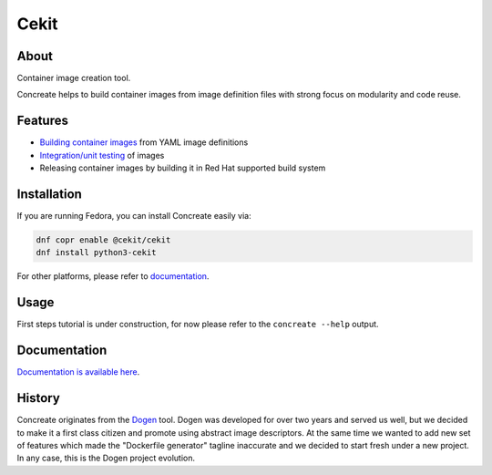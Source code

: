Cekit
=====

.. image:: docs/concreate.jpg

About
-----

Container image creation tool.

Concreate helps to build container images from image definition files with strong focus on modularity and code reuse.

Features
--------

- `Building container images <http://concreate.readthedocs.io/en/develop/build.html>`_ from YAML image definitions
- `Integration/unit testing <http://concreate.readthedocs.io/en/develop/test.html>`_ of images
- Releasing container images by building it in Red Hat supported build system

Installation
------------

If you are running Fedora, you can install Concreate easily via:

.. code-block:: bash

    dnf copr enable @cekit/cekit
    dnf install python3-cekit

For other platforms, please refer to `documentation <http://concreate.readthedocs.io/en/develop/installation.html>`_.

Usage
-----
First steps tutorial is under construction, for now please refer to the ``concreate --help`` output.

Documentation
-------------

`Documentation is available here <http://concreate.readthedocs.io/en/develop/>`_.

History
-------

Concreate originates from the `Dogen <https://github.com/jboss-dockerfiles/dogen>`_ tool. Dogen was developed for over two years and served us well, but we decided to make it a first class citizen and promote using abstract image descriptors. At the same time we wanted to add new set of features which made the "Dockerfile generator" tagline inaccurate and we decided to start fresh under a new project. In any case, this is the Dogen project evolution.



